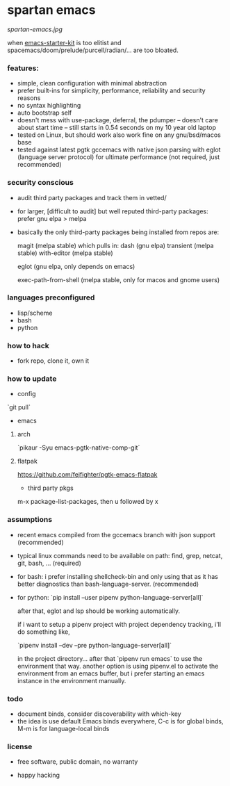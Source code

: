 * spartan emacs

  #+ATTR_HTML: :style margin-left: auto; margin-right: auto;
  [[spartan-emacs.jpg]]

***** when [[https://github.com/technomancy/emacs-starter-kit][emacs-starter-kit]] is too elitist and spacemacs/doom/prelude/purcell/radian/... are too bloated.

*** features:

    - simple, clean configuration with minimal abstraction
    - prefer built-ins for simplicity, performance, reliability and security reasons
    - no syntax highlighting
    - auto bootstrap self
    - doesn't mess with use-package, deferral, the pdumper -- doesn't care about start time -- still starts in 0.54 seconds on my 10 year old laptop
    - tested on Linux, but should work also work fine on any gnu/bsd/macos base
    - tested against latest pgtk gccemacs with native json parsing with eglot (language server protocol) for ultimate performance (not required, just recommended)

*** security conscious

    - audit third party packages and track them in vetted/
    - for larger, [difficult to audit] but well reputed third-party packages: prefer gnu elpa > melpa
    - basically the only third-party packages being installed from repos are:

      magit (melpa stable)
      which pulls in:
      dash (gnu elpa)
      transient (melpa stable)
      with-editor  (melpa stable)

      eglot (gnu elpa, only depends on emacs)

      exec-path-from-shell (melpa stable, only for macos and gnome users)

*** languages preconfigured

    - lisp/scheme
    - bash
    - python

*** how to hack

    - fork repo, clone it, own it

*** how to update

    - config

    `git pull`

    - emacs

**** arch

    `pikaur -Syu emacs-pgtk-native-comp-git`

**** flatpak

     https://github.com/fejfighter/pgtk-emacs-flatpak

    - third party pkgs

    m-x package-list-packages, then u followed by x

*** assumptions

    - recent emacs compiled from the gccemacs branch with json support (recommended)

    - typical linux commands need to be available on path: find, grep, netcat, git, bash, ... (required)

    - for bash: i prefer installing shellcheck-bin and only using that as it has better diagnostics
      than bash-language-server. (recommended)

    - for python: `pip install --user pipenv python-language-server[all]`

      after that, eglot and lsp should be working automatically.

      if i want to setup a pipenv project with project dependency tracking, i'll do something like,

      `pipenv install --dev --pre python-language-server[all]`

      in the project directory... after that `pipenv run emacs` to use the environment that way.
      another option is using pipenv.el to activate the environment from an emacs buffer, but
      i prefer starting an emacs instance in the environment manually.

*** todo

    - document binds, consider discoverability with which-key
    - the idea is use default Emacs binds everywhere, C-c is for global binds, M-m is for language-local binds

*** license

    - free software, public domain, no warranty

    - happy hacking
